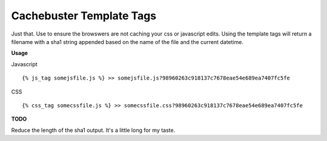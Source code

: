 =========================
Cachebuster Template Tags
=========================

Just that.  Use to ensure the browswers are not caching your css or javascript edits.
Using the template tags will return a filename with a sha1 string appended based on the name of the file and the current datetime.

**Usage**

Javascript

::

  {% js_tag somejsfile.js %} >> somejsfile.js?98960263c918137c7678eae54e689ea7407fc5fe

CSS

::

  {% css_tag somecssfile.js %} >> somecssfile.css?98960263c918137c7678eae54e689ea7407fc5fe


**TODO**

Reduce the length of the sha1 output.  It's a little long for my taste.
